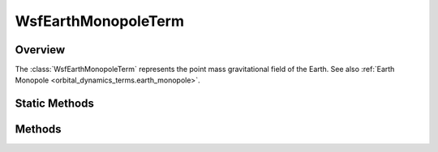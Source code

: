 .. ****************************************************************************
.. CUI
..
.. The Advanced Framework for Simulation, Integration, and Modeling (AFSIM)
..
.. The use, dissemination or disclosure of data in this file is subject to
.. limitation or restriction. See accompanying README and LICENSE for details.
.. ****************************************************************************

WsfEarthMonopoleTerm
--------------------

.. class:: WsfEarthMonopoleTerm inherits WsfOrbitalDynamicsTerm

Overview
========

The :class:`WsfEarthMonopoleTerm` represents the point mass gravitational field
of the Earth. See also :ref:`Earth Monopole <orbital_dynamics_terms.earth_monopole>`.

Static Methods
==============

.. method:: WsfEarthMonopoleTerm Construct()
            WsfEarthMonopoleTerm Construct(double aGravitationalParameter)
            WsfEarthMonopoleTerm Construct(string aModel)

   Create a term representing Earth's point mass gravitational field with the
   given gravitational parameter in SI units. If no gravitational parameter is
   specified, this term will use the EGM-96 value.

   Alternatively, users may select the Earth's gravitational parameter using
   the name of a gravity model. Allowed values are 'wgs84' and 'egm96', which
   select the WGS-84 and EGM-96 values, respectively.

Methods
=======

.. method:: double GravitationalParameter()

   Return the gravitational parameter for this dynamical term.
